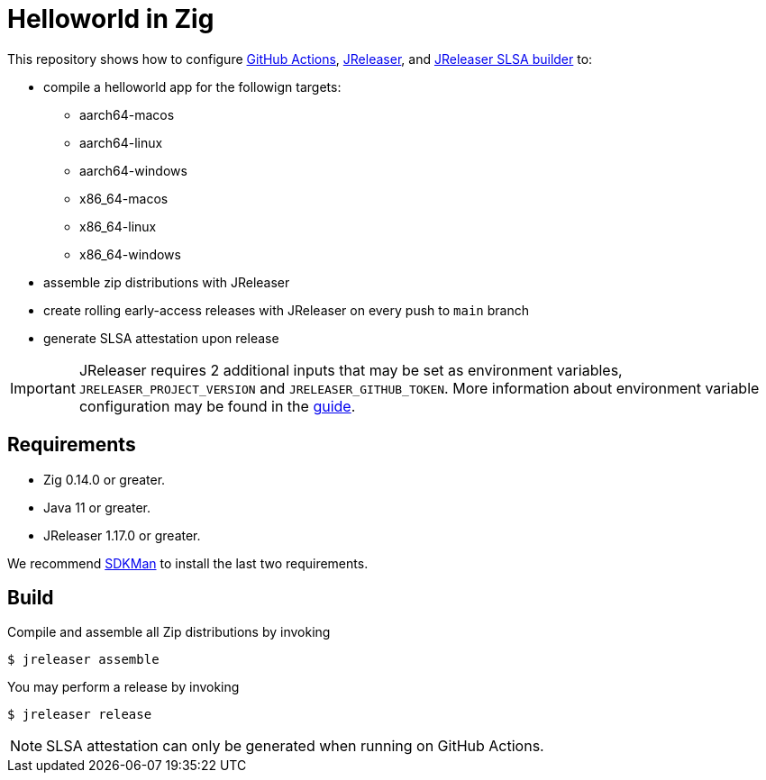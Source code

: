 = Helloworld in Zig

ifdef::env-github[]
:tip-caption: :bulb:
:note-caption: :information_source:
:important-caption: :heavy_exclamation_mark:
:caution-caption: :fire:
:warning-caption: :warning:
endif::[]

This repository shows how to configure link:https://github.com/features/actions[GitHub Actions], link:https://jreleaser.org/[JReleaser], and link:https://github.com/jreleaser/jreleaser-slsa[JReleaser SLSA builder] to:

 * compile a helloworld app for the followign targets:
   ** aarch64-macos
   ** aarch64-linux
   ** aarch64-windows
   ** x86_64-macos
   ** x86_64-linux
   ** x86_64-windows
 * assemble zip distributions with JReleaser
 * create rolling early-access releases with JReleaser on every push to `main` branch
 * generate SLSA attestation upon release

IMPORTANT: JReleaser requires 2 additional inputs that may be set as environment variables, `JRELEASER_PROJECT_VERSION` and `JRELEASER_GITHUB_TOKEN`. 
More information about environment variable configuration may be found in the link:https://jreleaser.org/guide/latest/reference/environment.html[guide].

## Requirements

 - Zig 0.14.0 or greater.
 - Java 11 or greater.
 - JReleaser 1.17.0 or greater.

We recommend link:https://sdkman.io/[SDKMan] to install the last two requirements.

## Build

Compile and assemble all Zip distributions by invoking

```sh
$ jreleaser assemble
```

You may perform a release by invoking

```sh
$ jreleaser release
```

NOTE: SLSA attestation can only be generated when running on GitHub Actions.
